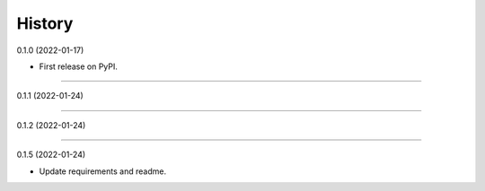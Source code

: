 .. :changelog:

History
-------

0.1.0 (2022-01-17)

* First release on PyPI.

__________________

0.1.1 (2022-01-24)

__________________

0.1.2 (2022-01-24)

__________________

0.1.5 (2022-01-24)

* Update requirements and readme.

